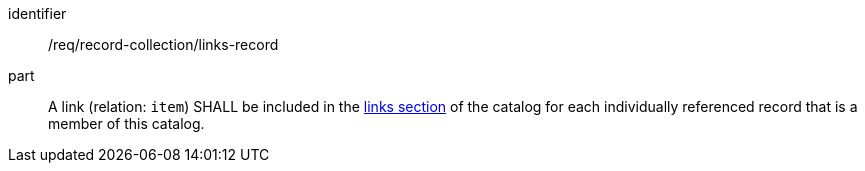 [[req_record-collection_links-record]]

//[width="90%",cols="2,6a"]
//|===
//^|*Requirement {counter:req-id}* |*/req/record-collection/links-record*
//
//A link (relation: `item`) SHALL be included in the <<catalog-links-section,links section>> of the catalog for each individually referenced record that is a member of this catalog.
//|===

[requirement]
====
[%metadata]
identifier:: /req/record-collection/links-record
part:: A link (relation: `item`) SHALL be included in the <<catalog-links-section,links section>> of the catalog for each individually referenced record that is a member of this catalog.
====
